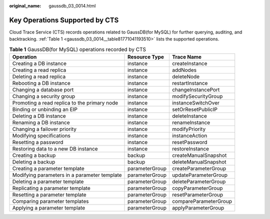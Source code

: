 :original_name: gaussdb_03_0014.html

.. _gaussdb_03_0014:

Key Operations Supported by CTS
===============================

Cloud Trace Service (CTS) records operations related to GaussDB(for MySQL) for further querying, auditing, and backtracking. :ref:`Table 1 <gaussdb_03_0014__table81771041193510>` lists the supported operations.

.. _gaussdb_03_0014__table81771041193510:

.. table:: **Table 1** GaussDB(for MySQL) operations recorded by CTS

   +----------------------------------------------+----------------+-----------------------+
   | Operation                                    | Resource Type  | Trace Name            |
   +==============================================+================+=======================+
   | Creating a DB instance                       | instance       | createInstance        |
   +----------------------------------------------+----------------+-----------------------+
   | Creating a read replica                      | instance       | addNodes              |
   +----------------------------------------------+----------------+-----------------------+
   | Deleting a read replica                      | instance       | deleteNode            |
   +----------------------------------------------+----------------+-----------------------+
   | Rebooting a DB instance                      | instance       | restartInstance       |
   +----------------------------------------------+----------------+-----------------------+
   | Changing a database port                     | instance       | changeInstancePort    |
   +----------------------------------------------+----------------+-----------------------+
   | Changing a security group                    | instance       | modifySecurityGroup   |
   +----------------------------------------------+----------------+-----------------------+
   | Promoting a read replica to the primary node | instance       | instanceSwitchOver    |
   +----------------------------------------------+----------------+-----------------------+
   | Binding or unbinding an EIP                  | instance       | setOrResetPublicIP    |
   +----------------------------------------------+----------------+-----------------------+
   | Deleting a DB instance                       | instance       | deleteInstance        |
   +----------------------------------------------+----------------+-----------------------+
   | Renaming a DB instance                       | instance       | renameInstance        |
   +----------------------------------------------+----------------+-----------------------+
   | Changing a failover priority                 | instance       | modifyPriority        |
   +----------------------------------------------+----------------+-----------------------+
   | Modifying specifications                     | instance       | instanceAction        |
   +----------------------------------------------+----------------+-----------------------+
   | Resetting a password                         | instance       | resetPassword         |
   +----------------------------------------------+----------------+-----------------------+
   | Restoring data to a new DB instance          | instance       | restoreInstance       |
   +----------------------------------------------+----------------+-----------------------+
   | Creating a backup                            | backup         | createManualSnapshot  |
   +----------------------------------------------+----------------+-----------------------+
   | Deleting a backup                            | backup         | deleteManualSnapshot  |
   +----------------------------------------------+----------------+-----------------------+
   | Creating a parameter template                | parameterGroup | createParameterGroup  |
   +----------------------------------------------+----------------+-----------------------+
   | Modifying parameters in a parameter template | parameterGroup | updateParameterGroup  |
   +----------------------------------------------+----------------+-----------------------+
   | Deleting a parameter template                | parameterGroup | deleteParameterGroup  |
   +----------------------------------------------+----------------+-----------------------+
   | Replicating a parameter template             | parameterGroup | copyParameterGroup    |
   +----------------------------------------------+----------------+-----------------------+
   | Resetting a parameter template               | parameterGroup | resetParameterGroup   |
   +----------------------------------------------+----------------+-----------------------+
   | Comparing parameter templates                | parameterGroup | compareParameterGroup |
   +----------------------------------------------+----------------+-----------------------+
   | Applying a parameter template                | parameterGroup | applyParameterGroup   |
   +----------------------------------------------+----------------+-----------------------+
